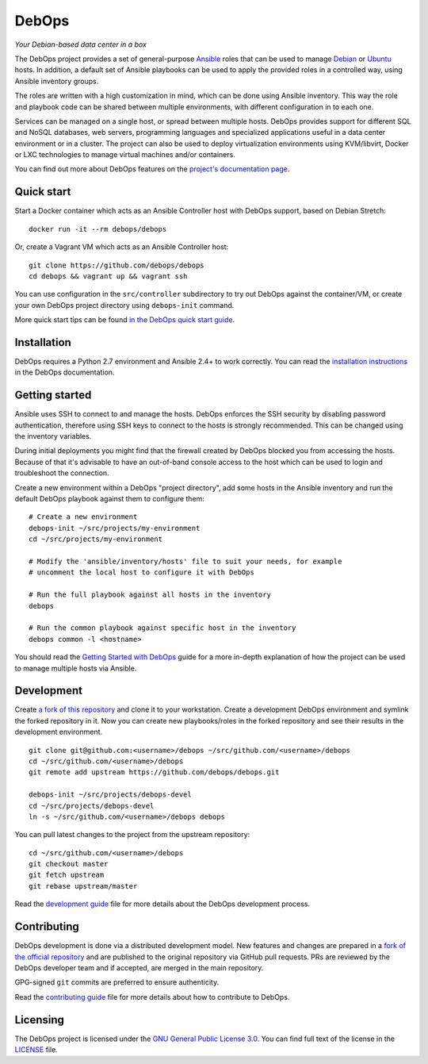 |DebOps logo| DebOps
====================

*Your Debian-based data center in a box*

|Travis CI| |GitLab CI| |CII Best Practices| |RSS commits|

The DebOps project provides a set of general-purpose
`Ansible <https://github.com/ansible/ansible/>`__ roles that can be used
to manage `Debian <https://www.debian.org/>`__ or
`Ubuntu <https://www.ubuntu.com/>`__ hosts. In addition, a default set
of Ansible playbooks can be used to apply the provided roles in a
controlled way, using Ansible inventory groups.

The roles are written with a high customization in mind, which can be
done using Ansible inventory. This way the role and playbook code can be
shared between multiple environments, with different configuration in to
each one.

Services can be managed on a single host, or spread between multiple
hosts. DebOps provides support for different SQL and NoSQL databases,
web servers, programming languages and specialized applications useful
in a data center environment or in a cluster. The project can also be
used to deploy virtualization environments using KVM/libvirt, Docker or
LXC technologies to manage virtual machines and/or containers.

You can find out more about DebOps features on the `project's
documentation page <https://docs.debops.org/>`__.

Quick start
-----------

Start a Docker container which acts as an Ansible Controller host with
DebOps support, based on Debian Stretch:

::

    docker run -it --rm debops/debops

Or, create a Vagrant VM which acts as an Ansible Controller host:

::

    git clone https://github.com/debops/debops
    cd debops && vagrant up && vagrant ssh

You can use configuration in the ``src/controller`` subdirectory to try
out DebOps against the container/VM, or create your own DebOps project
directory using ``debops-init`` command.

More quick start tips can be found `in the DebOps quick start
guide <https://docs.debops.org/en/latest/introduction/quick-start.html>`__.

Installation
------------

DebOps requires a Python 2.7 environment and Ansible 2.4+ to work
correctly. You can read the `installation
instructions <https://github.com/debops/debops/blob/master/INSTALL.rst>`__
in the DebOps documentation.

Getting started
---------------

Ansible uses SSH to connect to and manage the hosts. DebOps enforces the
SSH security by disabling password authentication, therefore using SSH
keys to connect to the hosts is strongly recommended. This can be
changed using the inventory variables.

During initial deployments you might find that the firewall created by
DebOps blocked you from accessing the hosts. Because of that it's
advisable to have an out-of-band console access to the host which can be
used to login and troubleshoot the connection.

Create a new environment within a DebOps "project directory", add some
hosts in the Ansible inventory and run the default DebOps playbook
against them to configure them:

::

    # Create a new environment
    debops-init ~/src/projects/my-environment
    cd ~/src/projects/my-environment

    # Modify the 'ansible/inventory/hosts' file to suit your needs, for example
    # uncomment the local host to configure it with DebOps

    # Run the full playbook against all hosts in the inventory
    debops

    # Run the common playbook against specific host in the inventory
    debops common -l <hostname>

You should read the `Getting Started with
DebOps <https://docs.debops.org/en/latest/debops-playbooks/docs/guides/getting-started.html>`__
guide for a more in-depth explanation of how the project can be used to
manage multiple hosts via Ansible.

Development
-----------

Create `a fork of this
repository <https://github.com/debops/debops/fork>`__ and clone it to
your workstation. Create a development DebOps environment and symlink
the forked repository in it. Now you can create new playbooks/roles in
the forked repository and see their results in the development
environment.

::

    git clone git@github.com:<username>/debops ~/src/github.com/<username>/debops
    cd ~/src/github.com/<username>/debops
    git remote add upstream https://github.com/debops/debops.git

    debops-init ~/src/projects/debops-devel
    cd ~/src/projects/debops-devel
    ln -s ~/src/github.com/<username>/debops debops

You can pull latest changes to the project from the upstream repository:

::

    cd ~/src/github.com/<username>/debops
    git checkout master
    git fetch upstream
    git rebase upstream/master

Read the `development
guide <https://github.com/debops/debops/blob/master/DEVELOPMENT.rst>`__
file for more details about the DebOps development process.

Contributing
------------

DebOps development is done via a distributed development model. New
features and changes are prepared in a `fork of the official
repository <https://github.com/debops/debops/fork>`__ and are published
to the original repository via GitHub pull requests. PRs are reviewed by
the DebOps developer team and if accepted, are merged in the main
repository.

GPG-signed ``git`` commits are preferred to ensure authenticity.

Read the `contributing
guide <https://github.com/debops/debops/blob/master/CONTRIBUTING.rst>`__
file for more details about how to contribute to DebOps.

Licensing
---------

The DebOps project is licensed under the `GNU General Public License
3.0 <https://www.gnu.org/licenses/gpl-3.0>`__. You can find full text of
the license in the
`LICENSE <https://github.com/debops/debops/blob/master/LICENSE>`__ file.

.. |DebOps logo| image:: https://raw.githubusercontent.com/debops/debops/master/lib/images/debops-small.png
   :target: https://debops.org/
.. |Travis CI| image:: https://img.shields.io/travis/debops/debops.svg?style=flat
   :target: https://travis-ci.org/debops/debops
.. |GitLab CI| image:: https://gitlab.com/debops/debops/badges/master/pipeline.svg
   :target: https://gitlab.com/debops/debops/pipelines
.. |CII Best Practices| image:: https://bestpractices.coreinfrastructure.org/projects/237/badge
   :target: https://bestpractices.coreinfrastructure.org/projects/237
.. |RSS commits| image:: https://img.shields.io/badge/RSS-commits-orange.svg
   :target: https://github.com/debops/debops/commits/master.atom


